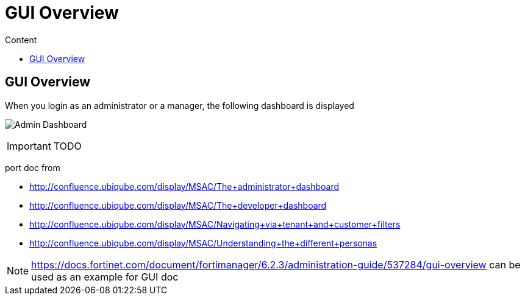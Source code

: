 = GUI Overview
:toc: left
:toc-title: Content 
:imagesdir: ./resources/
ifdef::env-github,env-browser[:outfilesuffix: .adoc]

== GUI Overview

When you login as an administrator or a manager, the following dashboard is displayed

image:images/gui_admin_dashboard.png[Admin Dashboard]



IMPORTANT: TODO

port doc from 

- http://confluence.ubiqube.com/display/MSAC/The+administrator+dashboard
- http://confluence.ubiqube.com/display/MSAC/The+developer+dashboard
- http://confluence.ubiqube.com/display/MSAC/Navigating+via+tenant+and+customer+filters
- http://confluence.ubiqube.com/display/MSAC/Understanding+the+different+personas

NOTE: https://docs.fortinet.com/document/fortimanager/6.2.3/administration-guide/537284/gui-overview can be used as an example for GUI doc